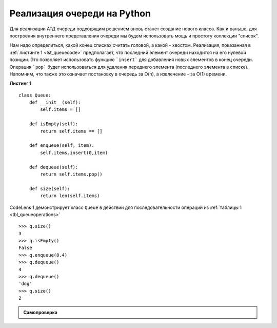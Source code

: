 ..  Copyright (C)  Brad Miller, David Ranum, Jeffrey Elkner, Peter Wentworth, Allen B. Downey, Chris
    Meyers, and Dario Mitchell.  Permission is granted to copy, distribute
    and/or modify this document under the terms of the GNU Free Documentation
    License, Version 1.3 or any later version published by the Free Software
    Foundation; with Invariant Sections being Forward, Prefaces, and
    Contributor List, no Front-Cover Texts, and no Back-Cover Texts.  A copy of
    the license is included in the section entitled "GNU Free Documentation
    License".

Реализация очереди на Python
~~~~~~~~~~~~~~~~~~~~~~~~~~~~~~

Для реализации АТД очереди подходящим решением вновь станет создание нового класса.
Как и раньше, для построения внутреннего представления очереди мы будем
использовать мощь и простоту коллекции "список".

Нам надо определиться, какой конец списках считать головой, а какой - хвостом.
Реализация, показанная в :ref:`листинге 1 <lst_queuecode>` предполагает, что
последний элемент очереди находится на его нулевой позиции. Это позволяет
использовать функцию ```insert``` для добавления новых элементов в конец
очереди. Операция ```pop``` будет использоваться для удаления переднего элемента
(последнего элемента в списке). Напомним, что также это означает постановку
в очередь за O(n), а извлечение - за O(1) времени.

.. _lst_queuecode:

**Листинг 1**

::

    class Queue:
        def __init__(self):
            self.items = []

        def isEmpty(self):
            return self.items == []

        def enqueue(self, item):
            self.items.insert(0,item)

        def dequeue(self):
            return self.items.pop()

        def size(self):
            return len(self.items)

CodeLens 1 демонстрирует класс ``Queue`` в действии
для последовательности операций из :ref:`таблицы 1 <tbl_queueoperations>`


.. codelens:: ququeuetest
   :caption: Пример операций очереди

   class Queue:
       def __init__(self):
           self.items = []

       def isEmpty(self):
           return self.items == []

       def enqueue(self, item):
           self.items.insert(0,item)

       def dequeue(self):
           return self.items.pop()

       def size(self):
           return len(self.items)

   q=Queue()
   q.isEmpty()
   
   q.enqueue('dog')
   q.enqueue(4)
   q=Queue()
   q.isEmpty()
   
   q.enqueue(4)
   q.enqueue('dog')
   q.enqueue(True)

::

    >>> q.size()
    3
    >>> q.isEmpty()
    False
    >>> q.enqueue(8.4)
    >>> q.dequeue()
    4
    >>> q.dequeue()
    'dog'
    >>> q.size()
    2

.. admonition:: Самопроверка

   .. mchoicemf:: queue_1
      :correct: b
      :iscode:
      :answer_a: 'hello', 'dog'
      :answer_b: 'dog', 3
      :answer_c: 'hello', 3
      :answer_d: 'hello', 'dog', 3
      :feedback_a: Помните: что первым добавляется, то первым и удаляется (FIFO)
      :feedback_b: Верно, "первым пришёл - первым вышел" означает, что "hello" будет удалено
      :feedback_c: Очереди и стеки - это структуры данных, в которых вы имеете доступ только к первому и последнему элементам
      :feedback_d: Упс, кажется вы упустили вызов ``dequeue`` в самом конце

      Предположим, что у вас есть следующая последовательность операций с кодом.

      ::
      
          q = Queue()
          q.enqueue('hello')
          q.enqueue('dog')
          q.enqueue(3)
          q.dequeue()

      Какие элементы находятся в очереди слева?

